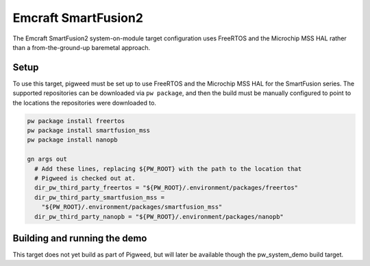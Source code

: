 .. _target-emcraft-sf2-som:

--------------------
Emcraft SmartFusion2
--------------------
The Emcraft SmartFusion2 system-on-module target configuration
uses FreeRTOS and the Microchip MSS HAL rather than a from-the-ground-up
baremetal approach.


Setup
=====
To use this target, pigweed must be set up to use FreeRTOS and the Microchip
MSS HAL for the SmartFusion series. The supported repositories can be
downloaded via ``pw package``, and then the build must be manually configured
to point to the locations the repositories were downloaded to.

.. code:: sh

  pw package install freertos
  pw package install smartfusion_mss
  pw package install nanopb

  gn args out
    # Add these lines, replacing ${PW_ROOT} with the path to the location that
    # Pigweed is checked out at.
    dir_pw_third_party_freertos = "${PW_ROOT}/.environment/packages/freertos"
    dir_pw_third_party_smartfusion_mss =
      "${PW_ROOT}/.environment/packages/smartfusion_mss"
    dir_pw_third_party_nanopb = "${PW_ROOT}/.environment/packages/nanopb"

Building and running the demo
=============================
This target does not yet build as part of Pigweed, but will later be
available though the pw_system_demo build target.
